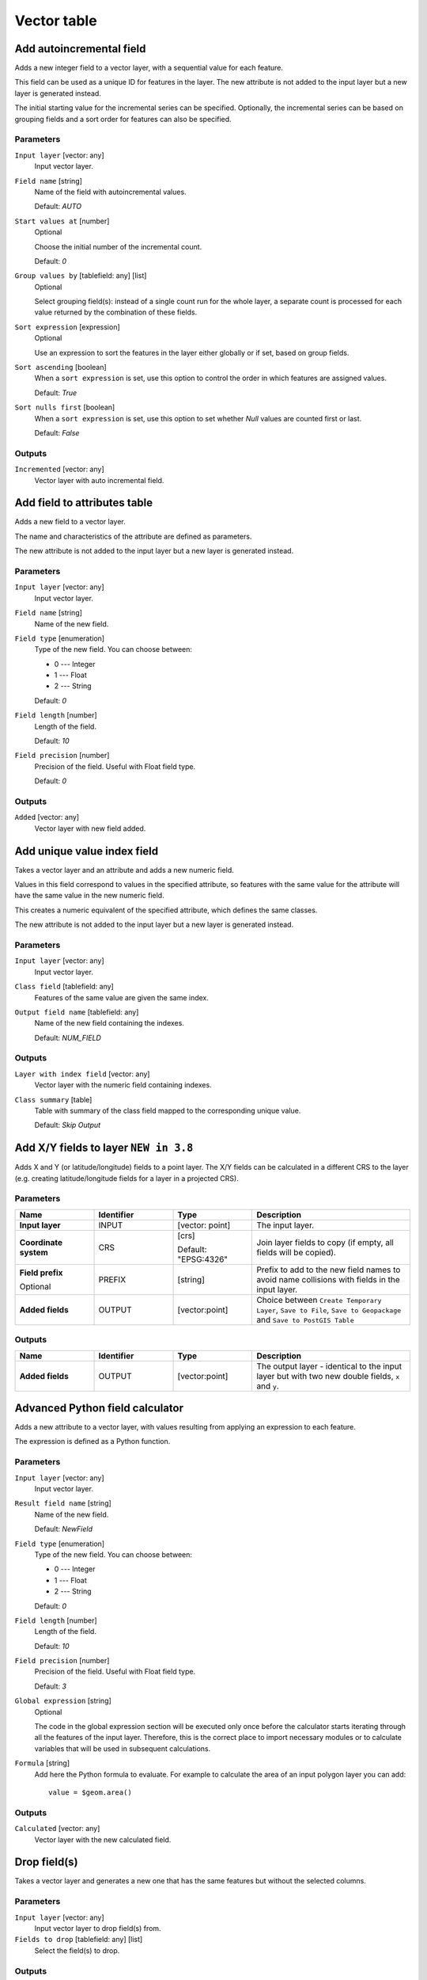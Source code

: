 Vector table
============

.. only:: html

   .. contents::
      :local:
      :depth: 1


.. _qgisaddautoincrementalfield:

Add autoincremental field
-------------------------
Adds a new integer field to a vector layer, with a sequential value for each feature.

This field can be used as a unique ID for features in the layer. The new attribute
is not added to the input layer but a new layer is generated instead.

The initial starting value for the incremental series can be specified.
Optionally, the incremental series can be based on grouping fields and a sort order
for features can also be specified.

Parameters
..........

``Input layer`` [vector: any]
  Input vector layer.

``Field name`` [string]
  Name of the field with autoincremental values.

  Default: *AUTO*

``Start values at`` [number]
  Optional

  Choose the initial number of the incremental count.

  Default: *0*

``Group values by`` [tablefield: any] [list]
  Optional

  Select grouping field(s): instead of a single count run for the whole layer,
  a separate count is processed for each value returned by the combination of
  these fields.

``Sort expression`` [expression]
  Optional

  Use an expression to sort the features in the layer either globally
  or if set, based on group fields.

``Sort ascending`` [boolean]
  When a ``sort expression`` is set, use this option to control the order in
  which features are assigned values.

  Default: *True*

``Sort nulls first`` [boolean]
  When a ``sort expression`` is set, use this option to set whether
  *Null* values are counted first or last.

  Default: *False*

Outputs
.......

``Incremented`` [vector: any]
  Vector layer with auto incremental field.


.. _qgisaddfieldtoattributestable:

Add field to attributes table
-----------------------------
Adds a new field to a vector layer.

The name and characteristics of the attribute are defined as parameters.

The new attribute is not added to the input layer but a new layer is generated
instead.

Parameters
..........

``Input layer`` [vector: any]
  Input vector layer.

``Field name`` [string]
  Name of the new field.

``Field type`` [enumeration]
  Type of the new field. You can choose between:

  * 0 --- Integer
  * 1 --- Float
  * 2 --- String

  Default: *0*

``Field length`` [number]
  Length of the field.

  Default: *10*

``Field precision`` [number]
  Precision of the field. Useful with Float field type.

  Default: *0*

Outputs
.......

``Added`` [vector: any]
  Vector layer with new field added.


.. _qgisadduniquevalueindexfield:

Add unique value index field
----------------------------
Takes a vector layer and an attribute and adds a new numeric field.

Values in this field correspond to values in the specified attribute, so features
with the same value for the attribute will have the same value in the new numeric
field.

This creates a numeric equivalent of the specified attribute, which defines the
same classes.

The new attribute is not added to the input layer but a new layer is generated
instead.

Parameters
..........

``Input layer`` [vector: any]
  Input vector layer.

``Class field`` [tablefield: any]
  Features of the same value are given the same index.

``Output field name`` [tablefield: any]
  Name of the new field containing the indexes.

  Default: *NUM_FIELD*

Outputs
.......

``Layer with index field`` [vector: any]
  Vector layer with the numeric field containing indexes.

``Class summary`` [table]
  Table with summary of the class field mapped to the corresponding unique value.

  Default: *Skip Output*


.. _qgisaddxyfieldstolayer:

Add X/Y fields to layer |38|
----------------------------
Adds X and Y (or latitude/longitude) fields to a point layer.
The X/Y fields can be calculated in a different CRS to the layer
(e.g. creating latitude/longitude fields for a layer in a projected CRS).

Parameters
..........

.. list-table::
   :header-rows: 1
   :widths: 20 20 20 40
   :stub-columns: 0

   *  - Name
      - Identifier
      - Type
      - Description
   *  - **Input layer**
      - INPUT
      - [vector: point]
      - The input layer.
   *  - **Coordinate system**
      - CRS
      - [crs]
        
        Default: "EPSG:4326"
      - Join layer fields to copy (if empty, all fields will be
        copied).
   *  - **Field prefix**
        
        Optional
      - PREFIX
      - [string]
      - Prefix to add to the new field names to avoid name collisions
        with fields in the input layer.
   *  - **Added fields**
      - OUTPUT
      - [vector:point]
      - Choice between ``Create Temporary Layer``, ``Save to File``,
        ``Save to Geopackage`` and ``Save to PostGIS Table``

Outputs
.......

.. list-table::
   :header-rows: 1
   :widths: 20 20 20 40
   :stub-columns: 0

   *  - Name
      - Identifier
      - Type
      - Description
   *  - **Added fields**
      - OUTPUT
      - [vector:point]
      - The output layer - identical to the input layer but with two
        new double fields, ``x`` and ``y``.


.. _qgisadvancedpythonfieldcalculator:

Advanced Python field calculator
--------------------------------
Adds a new attribute to a vector layer, with values resulting from applying an
expression to each feature.

The expression is defined as a Python function.

Parameters
..........

``Input layer`` [vector: any]
  Input vector layer.

``Result field name`` [string]
  Name of the new field.

  Default: *NewField*

``Field type`` [enumeration]
  Type of the new field. You can choose between:

  * 0 --- Integer
  * 1 --- Float
  * 2 --- String

  Default: *0*

``Field length`` [number]
  Length of the field.

  Default: *10*

``Field precision`` [number]
  Precision of the field. Useful with Float field type.

  Default: *3*

``Global expression`` [string]
  Optional

  The code in the global expression section will be executed only once before the
  calculator starts iterating through all the features of the input layer.
  Therefore, this is the correct place to import necessary modules or to calculate
  variables that will be used in subsequent calculations.

``Formula`` [string]
  Add here the Python formula to evaluate. For example to calculate the area of
  an input polygon layer you can add::

    value = $geom.area()


Outputs
.......

``Calculated`` [vector: any]
  Vector layer with the new calculated field.


.. _qgisdeletecolumn:

Drop field(s)
-------------
Takes a vector layer and generates a new one that has the same features but
without the selected columns.

Parameters
..........

``Input layer`` [vector: any]
  Input vector layer to drop field(s) from.

``Fields to drop`` [tablefield: any] [list]
  Select the field(s) to drop.

Outputs
.......

``Fields dropped`` [vector: any]
  Vector layer without the field(s) chosen.


.. _qgisextractbinary:

Extract binary field
--------------------
Extracts contents from a binary field, saving them to individual files.
Filenames can be generated using values taken from an attribute in the
source table or based on a more complex expression.

Parameters
..........

``Input layer`` [vector: any]
  Input vector layer containing the binary data.

``Binary field`` [tablefield: any]
  Field containing the binary data.

``File name`` [expression]
  Field or expression-based text to name each output file.

``Destination folder`` [folder]
  Folder in which to store the output files.


.. _qgisfieldcalculator:

Field calculator
----------------
Opens the field calculator (see :ref:`vector_expressions`). You can use all the
supported expressions and functions.

A new layer is created with the result of the expression.

The field calculator is very useful when used in :ref:`processing.modeler`.


.. _qgisrefactorfields:

Refactor fields
---------------
Allows editing the structure of the attribute table of a vector layer.

Fields can be modified in their type and name, using a fields mapping.

The original layer is not modified. A new layer is generated, which contains a
modified attribute table, according to the provided fields mapping.

Refactor layer fields allows to:

* Change field names and types
* Add and remove fields
* Reorder fields
* Calculate new fields based on expressions
* Load field list from another layer

.. figure:: img/refactor_fields.png
  :align: center

  Refactor fields dialog

Parameters
..........

``Input layer`` [vector: any]
  Layer to edit the attribute table structure.

``Fields mapping`` [list]
  List of output fields with their definitions.

  The embedded table lists all the fields of the source
  layer and allows you to edit them:

  * Click the |newAttribute| button to create a new field.
  * Click |deleteAttribute| to remove a field.
  * Use |arrowUp| and |arrowDown| to change the selected field order.
  * Click |clearText| to reset to the default view.

  For each of the fields you'd like to reuse, you need to
  fill the following options:

  ``Source expression`` [expression]
    Field or expression from the input layer.

  ``Field name`` [string]
    Name of the field in the output layer.
    By default input field name is kept.

  ``Type`` [enumeration]
    Data type of the output field.

  ``Length`` [number]
    Length of the output field.

  ``Precision`` [number]
    Precision of the output field.

``Load fields from layer`` [vector: any]
  Load fields from another vector layer to update the field list.

Outputs
.......

``Refactored`` [vector: any]
  Output layer with refactored fields.


.. _qgistexttofloat:

Text to float
-------------
Modifies the type of a given attribute in a vector layer, converting a text attribute
containing numeric strings into a numeric attribute (e.g. '1' to ``1.0``).

The algorithm creates a new vector layer so the source one is not modified.

If the conversion is not possible the selected column will have ``NULL`` values.

Parameters
..........

``Input Layer`` [vector: any]
  Input vector layer.

``Text attribute to convert to float`` [tablefield: string]
  String field to convert in a floating field type.

Outputs
.......

``Float from text`` [vector: any]
  Output vector layer with string field converted into float.


.. Substitutions definitions - AVOID EDITING PAST THIS LINE
   This will be automatically updated by the find_set_subst.py script.
   If you need to create a new substitution manually,
   please add it also to the substitutions.txt file in the
   source folder.

.. |38| replace:: ``NEW in 3.8``
.. |arrowDown| image:: /static/common/mActionArrowDown.png
   :width: 1.5em
.. |arrowUp| image:: /static/common/mActionArrowUp.png
   :width: 1.5em
.. |clearText| image:: /static/common/mIconClearText.png
   :width: 1.5em
.. |deleteAttribute| image:: /static/common/mActionDeleteAttribute.png
   :width: 1.5em
.. |newAttribute| image:: /static/common/mActionNewAttribute.png
   :width: 1.5em
